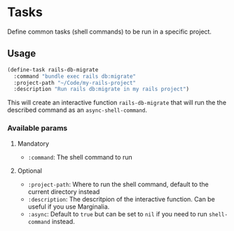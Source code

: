 * Tasks

Define common tasks (shell commands) to be run in a specific project.

** Usage

#+begin_src emacs-lisp
  (define-task rails-db-migrate
    :command "bundle exec rails db:migrate"
    :project-path "~/Code/my-rails-project"
    :description "Run rails db:migrate in my rails project")
#+end_src

This will create an interactive function ~rails-db-migrate~ that will run the
the described command as an ~async-shell-command~.

*** Available params

**** Mandatory

- ~:command~: The shell command to run

**** Optional

- ~:project-path~: Where to run the shell command, default to the current
  directory instead
- ~:description~: The descritpion of the interactive function.  Can be useful if
  you use Marginalia.
- ~:async~: Default to ~true~ but can be set to ~nil~ if you need to run
  ~shell-command~ instead.
